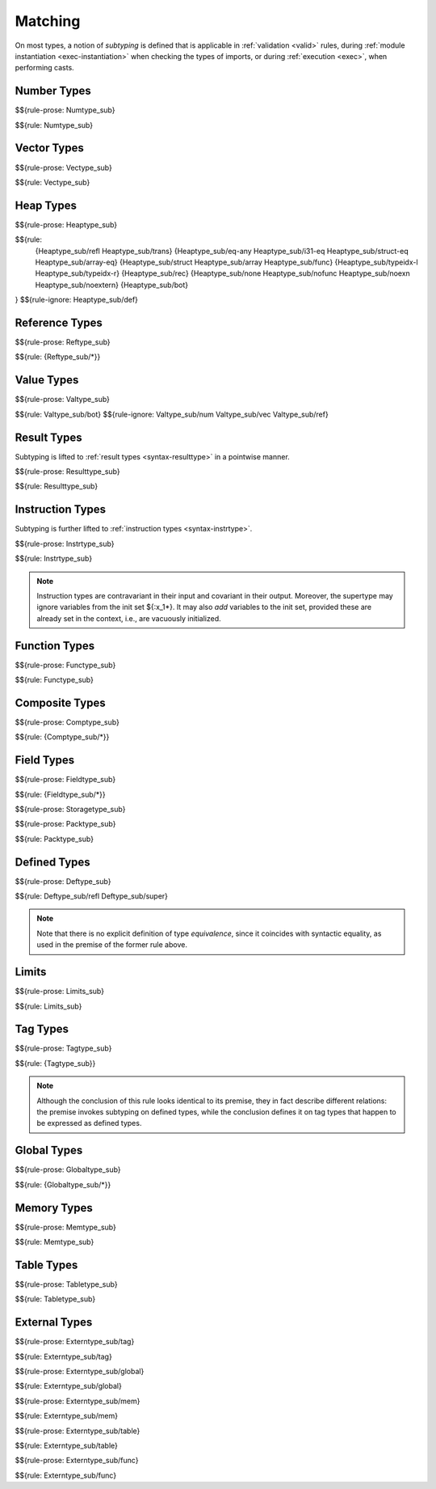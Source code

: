 .. index:: ! matching, ! subtyping
.. _subtyping:
.. _match:

Matching
--------

On most types, a notion of *subtyping* is defined that is applicable in :ref:`validation <valid>` rules, during :ref:`module instantiation <exec-instantiation>` when checking the types of imports, or during :ref:`execution <exec>`, when performing casts.


.. index:: number type
.. _match-numtype:

Number Types
~~~~~~~~~~~~

$${rule-prose: Numtype_sub}

$${rule: Numtype_sub}


.. index:: vector type
.. _match-vectype:

Vector Types
~~~~~~~~~~~~

$${rule-prose: Vectype_sub}

$${rule: Vectype_sub}


.. index:: heap type, defined type, structure type, array type, function type, unboxed scalar type
.. _match-heaptype:

Heap Types
~~~~~~~~~~

$${rule-prose: Heaptype_sub}

$${rule:
  {Heaptype_sub/refl Heaptype_sub/trans}
  {Heaptype_sub/eq-any Heaptype_sub/i31-eq Heaptype_sub/struct-eq Heaptype_sub/array-eq}
  {Heaptype_sub/struct Heaptype_sub/array Heaptype_sub/func}
  {Heaptype_sub/typeidx-l Heaptype_sub/typeidx-r}
  {Heaptype_sub/rec}
  {Heaptype_sub/none Heaptype_sub/nofunc Heaptype_sub/noexn Heaptype_sub/noextern}
  {Heaptype_sub/bot}
}
$${rule-ignore: Heaptype_sub/def}


.. index:: reference type
.. _match-reftype:

Reference Types
~~~~~~~~~~~~~~~

$${rule-prose: Reftype_sub}

$${rule: {Reftype_sub/*}}


.. index:: value type, number type, reference type
.. _match-valtype:

Value Types
~~~~~~~~~~~

$${rule-prose: Valtype_sub}

$${rule: Valtype_sub/bot}
$${rule-ignore: Valtype_sub/num Valtype_sub/vec Valtype_sub/ref}


.. index:: result type, value type
.. _match-resulttype:

Result Types
~~~~~~~~~~~~

Subtyping is lifted to :ref:`result types <syntax-resulttype>` in a pointwise manner.

$${rule-prose: Resulttype_sub}

$${rule: Resulttype_sub}


.. index:: instruction type, result type
.. _match-instrtype:

Instruction Types
~~~~~~~~~~~~~~~~~

Subtyping is further lifted to :ref:`instruction types <syntax-instrtype>`.

$${rule-prose: Instrtype_sub}

$${rule: Instrtype_sub}

.. note::
   Instruction types are contravariant in their input and covariant in their output.
   Moreover, the supertype may ignore variables from the init set ${:x_1*}.
   It may also *add* variables to the init set, provided these are already set in the context, i.e., are vacuously initialized.

.. scratch
   Subtyping also incorporates a sort of "frame" condition, which allows adding arbitrary invariant stack elements on both sides in the super type.


.. index:: function type, result type
.. _match-functype:

Function Types
~~~~~~~~~~~~~~

$${rule-prose: Functype_sub}

$${rule: Functype_sub}


.. index:: composite types, aggregate type, structure type, array type, field type
.. _match-comptype:
.. _match-structtype:
.. _match-arraytype:

Composite Types
~~~~~~~~~~~~~~~

$${rule-prose: Comptype_sub}

$${rule: {Comptype_sub/*}}


.. index:: field type, storage type, value type, packed type, mutability
.. _match-fieldtype:
.. _match-storagetype:
.. _match-packtype:

Field Types
~~~~~~~~~~~

$${rule-prose: Fieldtype_sub}

$${rule: {Fieldtype_sub/*}}


$${rule-prose: Storagetype_sub}


$${rule-prose: Packtype_sub}

$${rule: Packtype_sub}


.. index:: defined type, recursive type, unroll, type equivalence
   pair: abstract syntax; defined type
.. _match-deftype:

Defined Types
~~~~~~~~~~~~~

$${rule-prose: Deftype_sub}

$${rule: Deftype_sub/refl Deftype_sub/super}

.. note::
   Note that there is no explicit definition of type *equivalence*,
   since it coincides with syntactic equality,
   as used in the premise of the former rule above.


.. index:: limits
.. _match-limits:

Limits
~~~~~~

$${rule-prose: Limits_sub}

$${rule: Limits_sub}


.. index:: tag type
.. _match-tagtype:

Tag Types
~~~~~~~~~

$${rule-prose: Tagtype_sub}

$${rule: {Tagtype_sub}}

.. note::
   Although the conclusion of this rule looks identical to its premise,
   they in fact describe different relations:
   the premise invokes subtyping on defined types,
   while the conclusion defines it on tag types that happen to be expressed as defined types.


.. index:: global type, value type, mutability
.. _match-globaltype:

Global Types
~~~~~~~~~~~~

$${rule-prose: Globaltype_sub}

$${rule: {Globaltype_sub/*}}


.. index:: memory type, limits
.. _match-memtype:

Memory Types
~~~~~~~~~~~~

$${rule-prose: Memtype_sub}

$${rule: Memtype_sub}


.. index:: table type, limits, element type
.. _match-tabletype:

Table Types
~~~~~~~~~~~

$${rule-prose: Tabletype_sub}

$${rule: Tabletype_sub}


.. index:: external type, tag type, global type, memory type, table type, function type
.. _match-externtype:

External Types
~~~~~~~~~~~~~~

$${rule-prose: Externtype_sub/tag}

$${rule: Externtype_sub/tag}


$${rule-prose: Externtype_sub/global}

$${rule: Externtype_sub/global}


$${rule-prose: Externtype_sub/mem}

$${rule: Externtype_sub/mem}


$${rule-prose: Externtype_sub/table}

$${rule: Externtype_sub/table}


$${rule-prose: Externtype_sub/func}

$${rule: Externtype_sub/func}

